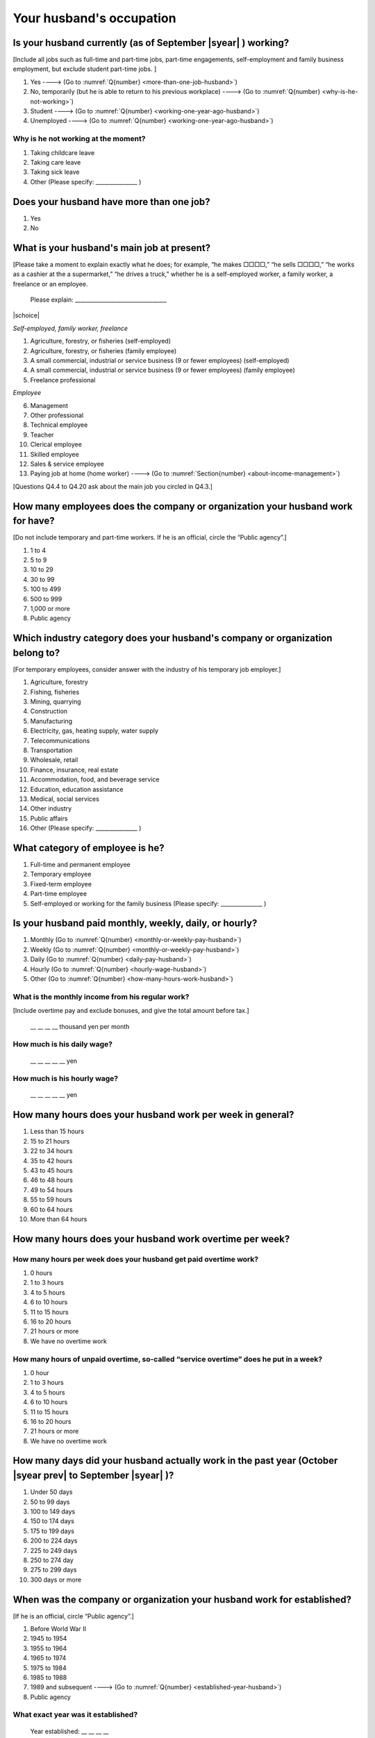 .. _husbands-occupation:

===============================
 Your husband's occupation
===============================

.. _husbands-work:

Is your husband currently (as of September |syear|  ) working?
===========================================================================

[Include all jobs such as full-time and part-time jobs, part-time engagements, self-employment and family business employment, but exclude student part-time jobs. ]

1. Yes ----> (Go to :numref:`Q{number} <more-than-one-job-husband>`)
2. No, temporarily (but he is able to return to his previous workplace) ----> (Go to :numref:`Q{number} <why-is-he-not-working>`)
3. Student ----> (Go to :numref:`Q{number} <working-one-year-ago-husband>`)
4. Unemployed	----> (Go to :numref:`Q{number} <working-one-year-ago-husband>`)

.. _why-is-he-not-working:

Why is he not working at the moment?
--------------------------------------

1. Taking childcare leave
2. Taking care leave
3. Taking sick leave
4. Other (Please specify: _______________ )


.. _more-than-one-job-husband:

Does your husband have more than one job?
===========================================

1. Yes
2. No


What is your husband's main job at present?
=================================================

[Please take a moment to explain exactly what he does; for example, “he makes □□□□,” “he sells □□□□,” “he works as a cashier at the a supermarket,” “he drives a truck,” whether he is a self-employed worker, a family worker, a freelance or an employee.

 Please explain: _________________________________

|schoice|

*Self-employed, family worker, freelance*

1. Agriculture, forestry, or fisheries (self-employed)
2. Agriculture, forestry, or fisheries (family employee)
3. A small commercial, industrial or service business (9 or fewer employees) (self-employed)
4. A small commercial, industrial or service business (9 or fewer employees) (family employee)
5. Freelance professional

*Employee*

6. Management
7. Other professional
8. Technical employee
9. Teacher
10. Clerical employee
11. Skilled employee
12. Sales & service employee
13. Paying job at home (home worker) ----> (Go to :numref:`Section{number} <about-income-management>`)


[Questions Q4.4 to Q4.20 ask about the main job you circled in Q4.3.]

How many employees does the company or organization your husband work for have?
================================================================================================

[Do not include temporary and part-time workers. If he is an official, circle the “Public agency”.]

1. 1 to 4
2. 5 to 9
3. 10 to 29
4. 30 to 99
5. 100 to 499
6. 500 to 999
7. 1,000 or more
8. Public agency

Which industry category does your husband's company or organization belong to?
==================================================================================

[For temporary employees, consider answer with the industry of his temporary job employer.]

1. Agriculture, forestry
2. Fishing, fisheries
3. Mining, quarrying
4. Construction
5. Manufacturing
6. Electricity, gas, heating supply, water supply
7. Telecommunications
8. Transportation
9. Wholesale, retail
10. Finance, insurance, real estate
11. Accommodation, food, and beverage service
12. Education, education assistance
13. Medical, social services
14. Other industry
15. Public affairs
16. Other (Please specify: _______________ )

What category of employee is he?
==============================================

1. Full-time and permanent employee
2. Temporary employee
3. Fixed-term employee
4. Part-time employee
5. Self-employed or working for the family business (Please specify: _______________ )


Is your husband paid monthly, weekly, daily, or hourly?
==========================================================

1. Monthly (Go to :numref:`Q{number} <monthly-or-weekly-pay-husband>`)
2. Weekly (Go to :numref:`Q{number} <monthly-or-weekly-pay-husband>`)
3. Daily (Go to :numref:`Q{number} <daily-pay-husband>`)
4. Hourly (Go to :numref:`Q{number} <hourly-wage-husband>`)
5. Other (Go to :numref:`Q{number} <how-many-hours-work-husband>`)


.. _monthly-or-weekly-pay-husband:

What is the monthly income from his regular work?
------------------------------------------------------

[Include overtime pay and exclude bonuses, and give the total amount before tax.]

 \__ __ __ __ thousand yen per month

.. _daily-pay-husband:

How much is his daily wage?
--------------------------------

 \__ __ __ __ __ yen

.. _hourly-wage-husband:

How much is his hourly wage?
---------------------------------

 \__ __ __ __ __ yen

.. _how-many-hours-work-husband:

How many hours does your husband work per week in general?
========================================================================

1. Less than 15 hours
2. 15 to 21 hours
3. 22 to 34 hours
4. 35 to 42 hours
5. 43 to 45 hours
6. 46 to 48 hours
7. 49 to 54 hours
8. 55 to 59 hours
9. 60 to 64 hours
10. More than 64 hours

How many hours does your husband work overtime per week?
======================================================================

How many hours per week does your husband get paid overtime work?
---------------------------------------------------------------------------

1. 0 hours
2. 1 to 3 hours
3. 4 to 5 hours
4. 6 to 10 hours
5. 11 to 15 hours
6. 16 to 20 hours
7. 21 hours or more
8. We have no overtime work

How many hours of unpaid overtime, so-called “service overtime” does he put in a week?
------------------------------------------------------------------------------------------

1. 0 hour
2. 1 to 3 hours
3. 4 to 5 hours
4. 6 to 10 hours
5. 11 to 15 hours
6. 16 to 20 hours
7. 21 hours or more
8. We have no overtime work

How many days did your husband actually work in the past year (October  |syear prev|  to September |syear|  )?
=======================================================================================================================

1. Under 50 days
2. 50 to 99 days
3. 100 to 149 days
4. 150 to 174 days
5. 175 to 199 days
6. 200 to 224 days
7. 225 to 249 days
8. 250 to 274 day
9. 275 to 299 days
10. 300 days or more

When was the company or organization your husband work for established?
============================================================================

[If he is an official, circle “Public agency”.]

1. Before World War II
2. 1945 to 1954
3. 1955 to 1964
4. 1965 to 1974
5. 1975 to 1984
6. 1985 to 1988
7. 1989 and subsequent ----> (Go to :numref:`Q{number} <established-year-husband>`)
8. Public agency

.. _established-year-husband:


What exact year was it established?
-----------------------------------------

 Year established: __ __ __ __



How many total days of paid leave does your husband have in fiscal year  |syear prev| (April 1, 2014 to March 31,  |syear prev| )?
=========================================================================================================================================

[Exclude any paid leaves carried over from the previous year]

 \__ __ days

0. No paid leave ----> (Go to :numref:`Q{number} <employment-insurance-husband>`)

How many total days of paid leave did you actually take in fiscal year  |syear prev| (April 1, 2014 to March 31,  |syear prev| )?
----------------------------------------------------------------------------------------------------------------------------------------

 \__ __ days


.. _employment-insurance-husband:

Does your husband have employment insurance?
===========================================================

1. Yes, I have company employment insurance
2. Yes, I have seaman's insurance
3. No, I have no employment insurance

How long would it take someone completely new learn to do your husband's work?
============================================================================================

1. Anyone could do it today
2. In several days
3. 1-2 weeks
4. 1 month
5. 3 months
6. 6 months
7. 1 year
8. 2-3 years
9. 4-5 years
10. 6-9 years
11. 10 years or more


Did your husband work one year ago (at the end of September last year) ?
=============================================================================================

1. Yes
2. No ---> (Go to :numref:`Q{number} <why-did-he-choose-the-company-husband>`)

Was he working as a temporary employee of a temporary employment agency one year ago?
---------------------------------------------------------------------------------------------

1. Yes
2. No ---> (Go to :numref:`Q{number} <work-in-the-same-company-husband>`)


Over the past 12 months (from October  |syear prev|  to September |syear|  ), has there been any change in A. the temporary employment agency your husband is registered with or B. the workplace he is dispatched to (where he actually works)?
------------------------------------------------------------------------------------------------------------------------------------------------------------------------------------------------------------------------------------------------------

*(a) Temporary employment agency you are registered with*

1. Yes, there has been change
2. No, there has been no change

*(b) The workplace where are dispatched to (where you actually work)*

1. Yes, there has been change ----> (Go to :numref:`Q{number} <When-did-your-husband-leave-the-company>`)
2. No, there has been no change ----> (Go to :numref:`Q{number} <are-there-more-employees-husband>`)

.. _work-in-the-same-company-husband:

Did your husband work one year ago (at the end of September last year) in the same company or organization where he works now?
==========================================================================================================================================

1. Yes
2. No ----> (Go to :numref:`Q{number} <why-work-different-company-husband>`)

.. _are-there-more-employees-husband:

Are there more employees now than there were one year ago in the company or organization where your husband works now?
-----------------------------------------------------------------------------------------------------------------------------------

[If you are a civil servant or public official, circle the item "Public agency".]

1. More, by at least 30%
2. More, by 10 to 20%
3. No change
4. Fewer, by 10 to 20%
5. Fewer, by at least 30%
6. Public agency

Was he transferred to another position or office in the past year (October  |syear prev|  to September |syear|  )?
-------------------------------------------------------------------------------------------------------------------------

1. Yes, to another office and, as a result, he moved location
2. Yes, to another office but I didn’t move
3. Yes, to another position in the same office
4. No


Was there any change in his work over the past year (October  |syear prev|  to September |syear|  )?
---------------------------------------------------------------------------------------------------------

1. No
2. Yes

.. jump::
   Please go to :numref:`Q{number} <income-management>`.

[If you answered "2. No" to Q4.16, please answer following questions.]

.. _why-work-different-company-husband:

Why does he now work at a different company or organization from the one where he worked one year ago (at the end of September last year) ?
------------------------------------------------------------------------------------------------------------------------------------------------------

1. Because he changed this job
2. Because he was temporarily transferred to the company or organization where he works now ----> (Go to :numref:`Section{number} <income-management>`)
3. Because he transferred his domicile ----> (Go to :numref:`Section{number} <income-management>`)
4. Because he was transferred due to a company merger or company split ----> (Go to :numref:`Section{number} <income-management>`)

.. _When-did-your-husband-leave-the-company:

When did he leave the company or organization where he worked one year ago (at the end of September last year)?
-----------------------------------------------------------------------------------------------------------------

 In the month: __ __


Why did he leave the company or organization where he worked one year ago (at the end of September last year)?
-------------------------------------------------------------------------------------------------------------------

|mchoice|

1. Because of downsizing, or company dissolution or bankruptcy
2. Because his work was temporary and unstable there
3. Because of bad working conditions (income, working hours, etc.)
4. Because he was dissatisfied with work tasks
5. Because a member of the household found a job, changed his or her job, or was transferred to another office, or because the office in which he or she was working was transferred to another location
6. Because we got married
7. Because wife became pregnant or had a baby
8. Because he had to care for our child
9. Because he got sick
10. Because he had to care for a member of our household
11. Because he found a new job with good conditions or started his own company
12. Because he had interpersonal problems at work
13. Because he was dismissed
14. Because He wanted to study at university, college, or vocational school or prepare to study overseas
15. Because he reached the mandatory retirement age or my employment contract finished
16. Other (Please specify: _______________ )

How did you make your livelihood without your husband's income after having quit his job temporarily or permanently?
-----------------------------------------------------------------------------------------------------------------------

|mchoice|

1. We could get by with wife’s or parent's revenue
2. He found a new job quickly
3. We could get by with a retirement allowance or/and insurance benefits for a while
4. We drew savings
5. We made purchases with his credit card or borrowed money
6. Other (Please specify: _______________ )


How do you feel now about your husband quitting or changing his job?
----------------------------------------------------------------------

|schoice|

1. I think it was good for him
2. I think it was inevitable
3. He regrets it now
4. Other (Please specify: _______________ )


.. _why-did-he-choose-the-company-husband:

Why did he choose the company or organization where he works now?
-------------------------------------------------------------------------

|mchoice|

1. Because they pay well
2. Because he could take more day off
3. Because of fewer and more flexible working hours
4. Because the company or organization was closer to home or a short commute away
5. Because there is little or no chance of getting transferred
6. Because the company or organization was so profitable, with stable management, that he is not worried about losing his job there
7. Because it had potential for growth
8. Because he could learn a skill there.
9. Because he could take advantage of acquired skills.
10. Because he was interested in the work tasks
11. Other (Please specify: _______________ )


How many months has he worked in the past year (October  |syear prev|  to September |syear|  )?
---------------------------------------------------------------------------------------------------

[Include time worked—both full-time and part-time—at the company or organization where he worked one year ago and at his present workplace.]

 For __ __ months


How many months was he job-hunting in the past year (October  |syear prev|  to September |syear|  )?
----------------------------------------------------------------------------------------------------------------

[If he didn’t look for a job in the past year, please write 0.]

 For __ __ months

 0. He didn’t look for a job in the past year

Did he receive unemployment benefit (from employment insurance) when he quit his job?
---------------------------------------------------------------------------------------------

1. Yes, he received it ----> For __ __ months
2. Yes, he is receiving it now ----> For __ __ months
3. He is currently applying for it
4. No, he did not receive it although he was registered for employment insurance
5. No, he was not registered for employment insurance


How many companies and organizations has he worked for in the past year (October  |syear prev|  to September |syear|  )?
-----------------------------------------------------------------------------------------------------------------------------

[Include time worked—both full-time and part-time—at the company or organization where he worked one year ago and at his present workplace)]

 ____ companies


When did he start at the company or organization where he works now?
-------------------------------------------------------------------------------------

 In the month: __ __

.. jump::
   Please go to :numref:`Section{number} <income-management>`.

[If you answered "3.Student", "4.Unemployed" to Q4.1, please answer following questions.]

.. _working-one-year-ago-husband:

Was he working one year ago(at the end of September |syear|  .)?
-------------------------------------------------------------------------

1. Yes
2. No ----> (Go to :numref:`Q{number} <how-many-months-work-husband>`)

Was he working as a temporary employee of a temporary employment agency one year ago?
^^^^^^^^^^^^^^^^^^^^^^^^^^^^^^^^^^^^^^^^^^^^^^^^^^^^^^^^^^^^^^^^^^^^^^^^^^^^^^^^^^^^^^^^^^

1. Yes
2. No

When did you leave the company or organization where you worked one year ago(at the end of September last year)?
---------------------------------------------------------------------------------------------------------------------------

 In the month: __ __


Why did he leave the company or organization where he worked one year ago(at the end of September last year)?
-----------------------------------------------------------------------------------------------------------------------------

|mchoice|

1. Because of downsizing, or company dissolution or bankruptcy
2. Because his work was temporary and unstable there
3. Because of bad working conditions (income, working hours, etc.)
4. Because he was dissatisfied with work tasks
5. Because a member of the household found a job, changed his or her job, or was transferred to another office, or because the office in which he or she was working was transferred to another location
6. Because we got married
7. Because wife became pregnant or had a baby
8. Because he had to care for our child
9. Because he got sick
10. Because he had to care for a member of our household
11. Because he found a new job with good conditions or started his own company
12. Because he had interpersonal problems at work
13. Because he was dismissed
14. Because He wanted to study at university, college, or vocational school or prepare to study overseas
15. Because he reached the mandatory retirement age or my employment contract finished
16. Other (Please specify: _______________ )


How did you make your livelihood without your husband's income after having quit his job temporarily or permanently?
------------------------------------------------------------------------------------------------------------------------

|mchoice|

1. We could get by with wife’s or parent's revenue
2. He founds a new job quickly
3. We could get by with a retirement allowance or/and insurance benefits for a while
4. We drew savings
5. We made purchases with his credit card or borrowed money
6. Other (Please specify: _______________ )


How do you feel now about your husband quitting or changing his job?
-----------------------------------------------------------------------------

|schoice|

1. I think it was good for him
2. I think it was inevitable
3. He regrets it now
4. Other (Please specify: _______________ )


.. _how-many-months-work-husband:

How many months did he work in the past year (October  |syear prev|  to September |syear|  )?
---------------------------------------------------------------------------------------------------

 For __ __ months

0. He didn’t work at all ----> (Go to :numref:`Q{number} <plan-to-work-husband>`)

How many companies and organizations has he worked for in the past year (October  |syear prev|  to September |syear|  )?
----------------------------------------------------------------------------------------------------------------------------

[Include time worked—both full-time and part-time—at the company or organization where he worked one year ago and at his present workplace.]

 ____ companies

.. _plan-to-work-husband:

Does He plans to work in the future?
---------------------------------------------

1. He wants to start working immediately
2. He plans to start working in 2 or 3 years’
3. He wants to start working sometime in the future
4. He has no idea ----> (Go to :numref:`Q{number} <receive-unemployment-benefit-husband>`)


.. _prepare-work-future-husband:

What is he doing now to prepare for working in the future?
--------------------------------------------------------------

|mchoice|

1. He is looking for a job right now.
2. He plans to start looking for a job soon ----> (Go to :numref:`Q{number} <receive-unemployment-benefit-husband>`)
3. He is currently receiving job training ----> (Go to :numref:`Q{number} <receive-unemployment-benefit-husband>`)
4. He plans to start receiving job training soon ----> (Go to :numref:`Q{number} <receive-unemployment-benefit-husband>`)
5. Nothing specific ----> (Go to :numref:`Q{number} <receive-unemployment-benefit-husband>`)


How many months has he looked for a job in the past year (October  |syear prev|  to September |syear|  )?
----------------------------------------------------------------------------------------------------------------

 For __ __ months

.. _receive-unemployment-benefit-husband:

Did he receive unemployment benefit (from employment insurance) when you left your job?
---------------------------------------------------------------------------------------------

1. He did ----> For __ __ months
2. He is receiving it now ----> For __ __ months
3. He is applying for it
4. He did not receive it although He is registered for employment insurance
5. He was not registered for employment insurance

